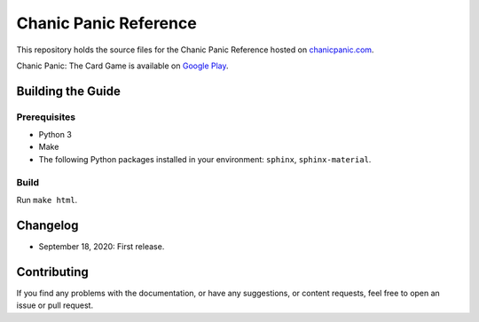 Chanic Panic Reference
######################

This repository holds the source files for the Chanic Panic Reference hosted on `chanicpanic.com <https://chanicpanic.com/reference/>`_.

Chanic Panic: The Card Game is available on `Google Play <https://play.google.com/store/apps/details?id=com.chanicpanic.chanicpanicmobile>`_.

Building the Guide
******************

Prerequisites
=============

- Python 3
- Make
- The following Python packages installed in your environment: ``sphinx``, ``sphinx-material``.

Build
=====

Run ``make html``.

Changelog
*********

- September 18, 2020: First release.

Contributing
************

If you find any problems with the documentation, or have any suggestions, or content requests, feel free to open an issue or pull request.
